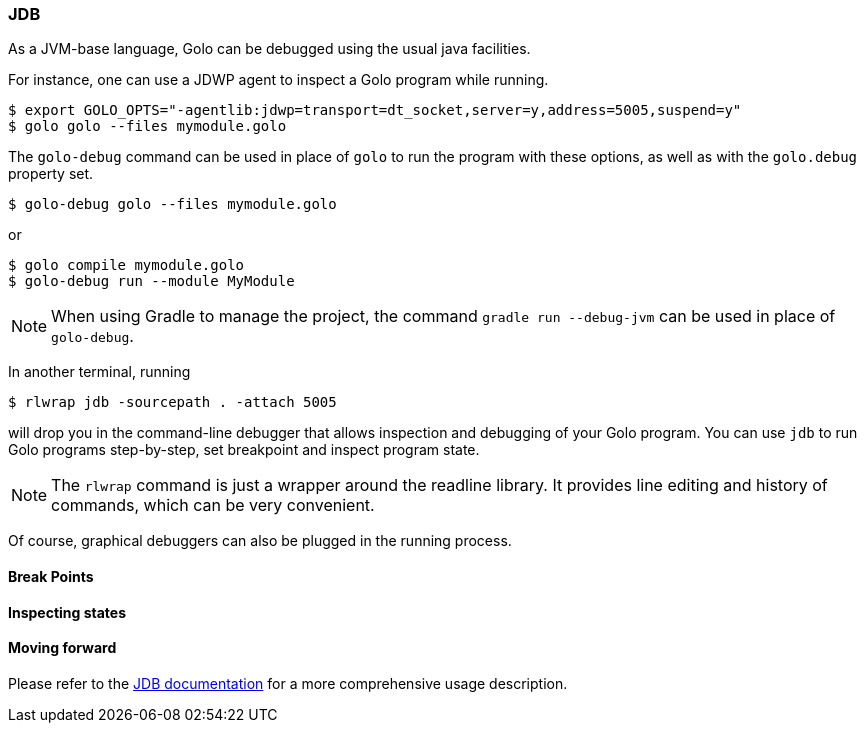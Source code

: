 
=== JDB

As a JVM-base language, Golo can be debugged using the usual java facilities.

For instance, one can use a JDWP agent to inspect a Golo program while running.

[source,bash]
----
$ export GOLO_OPTS="-agentlib:jdwp=transport=dt_socket,server=y,address=5005,suspend=y"
$ golo golo --files mymodule.golo
----

The `golo-debug` command can be used in place of `golo` to run the program with these options, as well as with the `golo.debug` property set.
[source,bash]
----
$ golo-debug golo --files mymodule.golo
----

or 

[source,bash]
----
$ golo compile mymodule.golo
$ golo-debug run --module MyModule
----

[NOTE]
When using Gradle to manage the project, the command `gradle run --debug-jvm` can be used in place of `golo-debug`.

In another terminal, running

[source,bash]
----
$ rlwrap jdb -sourcepath . -attach 5005
----

will drop you in the command-line debugger that allows inspection and debugging of your Golo program. You can use `jdb` to run Golo programs step-by-step, set breakpoint and inspect program state.

[NOTE]
The `rlwrap` command is just a wrapper around the readline library. It provides line editing and history of commands, which can be very convenient.

Of course, graphical debuggers can also be plugged in the running process.

==== Break Points

==== Inspecting states

==== Moving forward

Please refer to the http://docs.oracle.com/javase/8/docs/technotes/tools/windows/jdb.html[JDB documentation] for a more comprehensive usage description.

